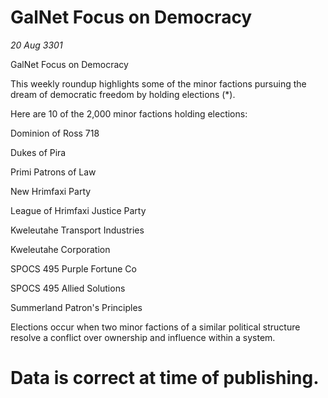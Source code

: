 * GalNet Focus on Democracy

/20 Aug 3301/

GalNet Focus on Democracy 
 
This weekly roundup highlights some of the minor factions pursuing the dream of democratic freedom by holding elections (*). 

Here are 10 of the 2,000 minor factions holding elections: 

Dominion of Ross 718 

Dukes of Pira 

Primi Patrons of Law 

New Hrimfaxi Party 

League of Hrimfaxi Justice Party 

Kweleutahe Transport Industries 

Kweleutahe Corporation 

SPOCS 495 Purple Fortune Co 

SPOCS 495 Allied Solutions 

Summerland Patron's Principles 

Elections occur when two minor factions of a similar political structure resolve a conflict over ownership and influence within a system.  

* Data is correct at time of publishing.